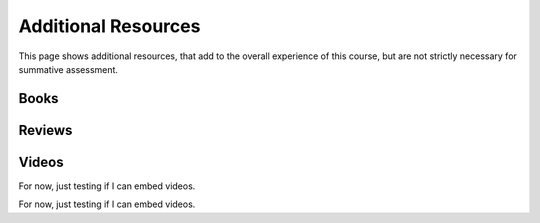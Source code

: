 .. _AdditionalResources:

Additional Resources
====================

This page shows additional resources, that add to the overall experience of this
course, but are not strictly necessary for summative assessment.

Books
-----


Reviews
-------


Videos
------

For now, just testing if I can embed videos.

.. raw:: html

    <iframe width="560" height="315" src="https://www.youtube.com/embed/XPN8nkUylj8" frameborder="0" allow="accelerometer; autoplay; encrypted-media; gyroscope; picture-in-picture" allowfullscreen></iframe>

For now, just testing if I can embed videos.

.. raw:: html

    <iframe width="560" height="315" src="https://www.youtube.com/embed/KrGkGPR5hs0" frameborder="0" allow="accelerometer; autoplay; encrypted-media; gyroscope; picture-in-picture" allowfullscreen></iframe>

